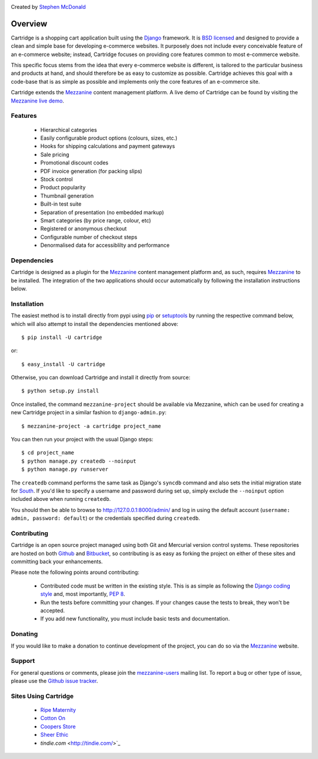 .. image:: https://secure.travis-ci.org/stephenmcd/cartridge.png?branch=master

Created by `Stephen McDonald <http://twitter.com/stephen_mcd>`_

========
Overview
========

Cartridge is a shopping cart application built using the `Django`_ framework.
It is `BSD licensed`_ and designed to provide a clean and simple
base for developing e-commerce websites. It purposely does not include every
conceivable feature of an e-commerce website; instead, Cartridge focuses on providing core features common to most
e-commerce website.

This specific focus stems from the idea that every e-commerce website is
different, is tailored to the particular business and products at hand, and
should therefore be as easy to customize as possible. Cartridge achieves
this goal with a code-base that is as simple as possible and implements only the core features of an
e-commerce site.

Cartridge extends the `Mezzanine`_ content management platform. A live
demo of Cartridge can be found by visiting the `Mezzanine live demo`_.

Features
========

  * Hierarchical categories
  * Easily configurable product options (colours, sizes, etc.)
  * Hooks for shipping calculations and payment gateways
  * Sale pricing
  * Promotional discount codes
  * PDF invoice generation (for packing slips)
  * Stock control
  * Product popularity
  * Thumbnail generation
  * Built-in test suite
  * Separation of presentation (no embedded markup)
  * Smart categories (by price range, colour, etc)
  * Registered or anonymous checkout
  * Configurable number of checkout steps
  * Denormalised data for accessiblilty and performance

Dependencies
============

Cartridge is designed as a plugin for the `Mezzanine`_ content management
platform and, as such, requires `Mezzanine`_ to be installed. The integration
of the two applications should occur automatically by following the
installation instructions below.

Installation
============

The easiest method is to install directly from pypi using `pip`_ or
`setuptools`_ by running the respective command below, which will also
attempt to install the dependencies mentioned above::

    $ pip install -U cartridge

or::

    $ easy_install -U cartridge

Otherwise, you can download Cartridge and install it directly from source::

    $ python setup.py install

Once installed, the command ``mezzanine-project`` should be available via
Mezzanine, which can be used for creating a new Cartridge project in a
similar fashion to ``django-admin.py``::

    $ mezzanine-project -a cartridge project_name

You can then run your project with the usual Django steps::

    $ cd project_name
    $ python manage.py createdb --noinput
    $ python manage.py runserver

The ``createdb`` command performs the same task as Django's ``syncdb`` command
and also sets the initial migration state for `South`_. If you'd like to
specify a username and password during set up, simply exclude the
``--noinput`` option included above when running ``createdb``.

You should then be able to browse to http://127.0.0.1:8000/admin/ and log
in using the default account (``username: admin, password: default``) or the
credentials specified during ``createdb``.

Contributing
============

Cartridge is an open source project managed using both Git and
Mercurial version control systems. These repositories are hosted on both
`Github`_ and `Bitbucket`_, so contributing is as easy as
forking the project on either of these sites and committing back your
enhancements.

Please note the following points around contributing:

  * Contributed code must be written in the existing style. This is as simple as following the `Django coding style`_ and, most importantly, `PEP 8`_.
  * Run the tests before committing your changes. If your changes cause the tests to break, they won't be accepted.
  * If you add new functionality, you must include basic tests and documentation.

Donating
========

If you would like to make a donation to continue development of the
project, you can do so via the `Mezzanine`_ website.

Support
=======

For general questions or comments, please join the
`mezzanine-users`_ mailing list. To report a bug or other type of issue,
please use the `Github issue tracker`_.

Sites Using Cartridge
=====================

  * `Ripe Maternity`_
  * `Cotton On`_
  * `Coopers Store`_
  * `Sheer Ethic`_
  * `tindie.com` <http://tindie.com/>`_

.. _`Django`: http://djangoproject.com/
.. _`BSD licensed`: http://www.linfo.org/bsdlicense.html
.. _`Mezzanine live demo`: http://mezzanine.jupo.org/
.. _`pip`: http://www.pip-installer.org/
.. _`setuptools`: http://pypi.python.org/pypi/setuptools
.. _`Mezzanine`: http://mezzanine.jupo.org/
.. _`South`: http://south.aeracode.org/
.. _`Github`: http://github.com/stephenmcd/cartridge/
.. _`Bitbucket`: http://bitbucket.org/stephenmcd/cartridge/
.. _`mezzanine-users`: http://groups.google.com/group/mezzanine-users
.. _`Github issue tracker`: http://github.com/stephenmcd/cartridge/issues
.. _`Django coding style`: http://docs.djangoproject.com/en/dev/internals/contributing/#coding-style
.. _`PEP 8`: http://www.python.org/dev/peps/pep-0008/
.. _`Ripe Maternity`: http://www.ripematernity.com/
.. _`Cotton On`: http://shop.cottonon.com/
.. _`Coopers Store`: http://store.coopers.com.au/
.. _`Sheer Ethic`: http://sheerethic.com/
